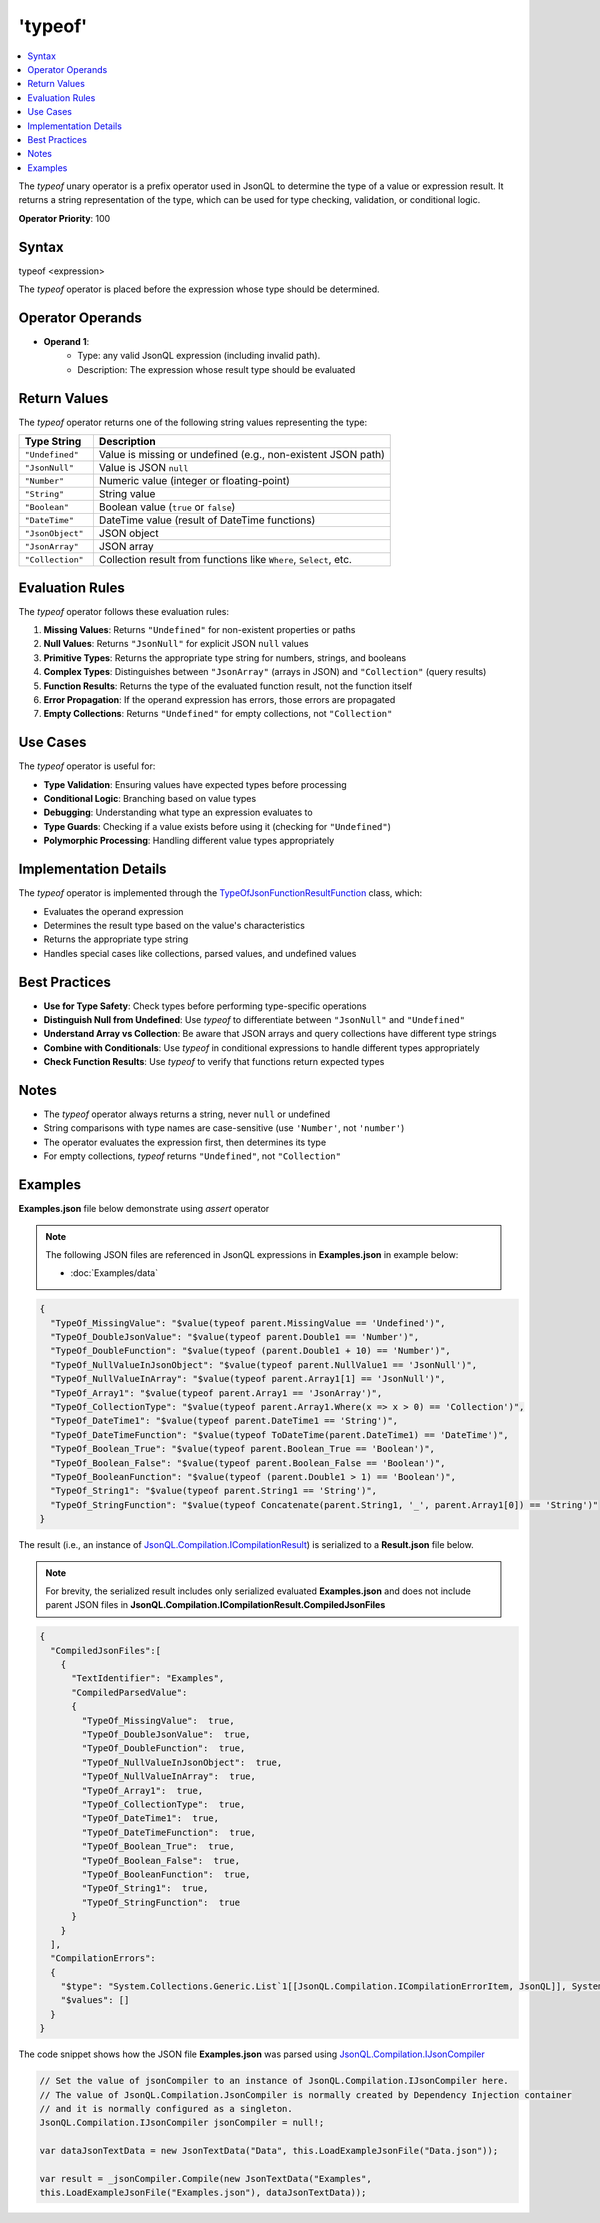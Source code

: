 ========
'typeof'
========

.. contents::
   :local:
   :depth: 2
   
The `typeof` unary operator is a prefix operator used in JsonQL to determine the type of a value or expression result. It returns a string representation of the type, which can be used for type checking, validation, or conditional logic.

**Operator Priority**: 100

Syntax
======

typeof <expression>

The `typeof` operator is placed before the expression whose type should be determined.

Operator Operands
=================

- **Operand 1**:    
    - Type: any valid JsonQL expression (including invalid path).
    - Description: The expression whose result type should be evaluated

Return Values
=============

The `typeof` operator returns one of the following string values representing the type:

.. list-table::
   :header-rows: 1
   :widths: 20 80

   * - Type String
     - Description
   * - ``"Undefined"``
     - Value is missing or undefined (e.g., non-existent JSON path)
   * - ``"JsonNull"``
     - Value is JSON ``null``
   * - ``"Number"``
     - Numeric value (integer or floating-point)
   * - ``"String"``
     - String value
   * - ``"Boolean"``
     - Boolean value (``true`` or ``false``)
   * - ``"DateTime"``
     - DateTime value (result of DateTime functions)
   * - ``"JsonObject"``
     - JSON object
   * - ``"JsonArray"``
     - JSON array
   * - ``"Collection"``
     - Collection result from functions like ``Where``, ``Select``, etc.

Evaluation Rules
================

The `typeof` operator follows these evaluation rules:

1. **Missing Values**: Returns ``"Undefined"`` for non-existent properties or paths
2. **Null Values**: Returns ``"JsonNull"`` for explicit JSON ``null`` values
3. **Primitive Types**: Returns the appropriate type string for numbers, strings, and booleans
4. **Complex Types**: Distinguishes between ``"JsonArray"`` (arrays in JSON) and ``"Collection"`` (query results)
5. **Function Results**: Returns the type of the evaluated function result, not the function itself
6. **Error Propagation**: If the operand expression has errors, those errors are propagated
7. **Empty Collections**: Returns ``"Undefined"`` for empty collections, not ``"Collection"``

Use Cases
=========

The `typeof` operator is useful for:

- **Type Validation**: Ensuring values have expected types before processing
- **Conditional Logic**: Branching based on value types
- **Debugging**: Understanding what type an expression evaluates to
- **Type Guards**: Checking if a value exists before using it (checking for ``"Undefined"``)
- **Polymorphic Processing**: Handling different value types appropriately

Implementation Details
======================

The `typeof` operator is implemented through the `TypeOfJsonFunctionResultFunction <https://github.com/artakhak/JsonQL/blob/main/JsonQL/Compilation/JsonFunction/JsonFunctions/TypeOfJsonFunctionResultFunction.cs>`_ class, which:

- Evaluates the operand expression
- Determines the result type based on the value's characteristics
- Returns the appropriate type string
- Handles special cases like collections, parsed values, and undefined values

Best Practices
==============

- **Use for Type Safety**: Check types before performing type-specific operations
- **Distinguish Null from Undefined**: Use `typeof` to differentiate between ``"JsonNull"`` and ``"Undefined"``
- **Understand Array vs Collection**: Be aware that JSON arrays and query collections have different type strings
- **Combine with Conditionals**: Use `typeof` in conditional expressions to handle different types appropriately
- **Check Function Results**: Use `typeof` to verify that functions return expected types

Notes
=====

- The `typeof` operator always returns a string, never ``null`` or undefined
- String comparisons with type names are case-sensitive (use ``'Number'``, not ``'number'``)
- The operator evaluates the expression first, then determines its type
- For empty collections, `typeof` returns ``"Undefined"``, not ``"Collection"``


Examples
========

**Examples.json** file below demonstrate using `assert` operator

.. note:: The following JSON files are referenced in JsonQL expressions in **Examples.json** in example below:
    
    - :doc:`Examples/data`


.. sourcecode:: json

    {
      "TypeOf_MissingValue": "$value(typeof parent.MissingValue == 'Undefined')",
      "TypeOf_DoubleJsonValue": "$value(typeof parent.Double1 == 'Number')",
      "TypeOf_DoubleFunction": "$value(typeof (parent.Double1 + 10) == 'Number')",
      "TypeOf_NullValueInJsonObject": "$value(typeof parent.NullValue1 == 'JsonNull')",
      "TypeOf_NullValueInArray": "$value(typeof parent.Array1[1] == 'JsonNull')",
      "TypeOf_Array1": "$value(typeof parent.Array1 == 'JsonArray')",
      "TypeOf_CollectionType": "$value(typeof parent.Array1.Where(x => x > 0) == 'Collection')",
      "TypeOf_DateTime1": "$value(typeof parent.DateTime1 == 'String')",
      "TypeOf_DateTimeFunction": "$value(typeof ToDateTime(parent.DateTime1) == 'DateTime')",
      "TypeOf_Boolean_True": "$value(typeof parent.Boolean_True == 'Boolean')",
      "TypeOf_Boolean_False": "$value(typeof parent.Boolean_False == 'Boolean')",
      "TypeOf_BooleanFunction": "$value(typeof (parent.Double1 > 1) == 'Boolean')",
      "TypeOf_String1": "$value(typeof parent.String1 == 'String')",
      "TypeOf_StringFunction": "$value(typeof Concatenate(parent.String1, '_', parent.Array1[0]) == 'String')"
    }
    
The result (i.e., an instance of `JsonQL.Compilation.ICompilationResult <https://github.com/artakhak/JsonQL/blob/main/JsonQL/Compilation/ICompilationResult.cs>`_) is serialized to a **Result.json** file below.

.. note::
    For brevity, the serialized result includes only serialized evaluated **Examples.json** and does not include parent JSON files in **JsonQL.Compilation.ICompilationResult.CompiledJsonFiles**

.. raw:: html

   <details>
   <summary>Click to expand the result in instance of <b>JsonQL.Compilation.ICompilationResult</b> serialized into <b>Result.json</b></summary>

.. code-block:: json

    {
      "CompiledJsonFiles":[
        {
          "TextIdentifier": "Examples",
          "CompiledParsedValue":
          {
            "TypeOf_MissingValue":  true,
            "TypeOf_DoubleJsonValue":  true,
            "TypeOf_DoubleFunction":  true,
            "TypeOf_NullValueInJsonObject":  true,
            "TypeOf_NullValueInArray":  true,
            "TypeOf_Array1":  true,
            "TypeOf_CollectionType":  true,
            "TypeOf_DateTime1":  true,
            "TypeOf_DateTimeFunction":  true,
            "TypeOf_Boolean_True":  true,
            "TypeOf_Boolean_False":  true,
            "TypeOf_BooleanFunction":  true,
            "TypeOf_String1":  true,
            "TypeOf_StringFunction":  true
          }
        }
      ],
      "CompilationErrors":
      {
        "$type": "System.Collections.Generic.List`1[[JsonQL.Compilation.ICompilationErrorItem, JsonQL]], System.Private.CoreLib",
        "$values": []
      }
    }

.. raw:: html

   </details><br/><br/>
   
   
The code snippet shows how the JSON file **Examples.json** was parsed using `JsonQL.Compilation.IJsonCompiler <https://github.com/artakhak/JsonQL/blob/main/JsonQL/Compilation/IJsonCompiler.cs>`_

.. sourcecode:: csharp

    // Set the value of jsonCompiler to an instance of JsonQL.Compilation.IJsonCompiler here.
    // The value of JsonQL.Compilation.JsonCompiler is normally created by Dependency Injection container 
    // and it is normally configured as a singleton.
    JsonQL.Compilation.IJsonCompiler jsonCompiler = null!;

    var dataJsonTextData = new JsonTextData("Data", this.LoadExampleJsonFile("Data.json"));
             
    var result = _jsonCompiler.Compile(new JsonTextData("Examples",
    this.LoadExampleJsonFile("Examples.json"), dataJsonTextData));
